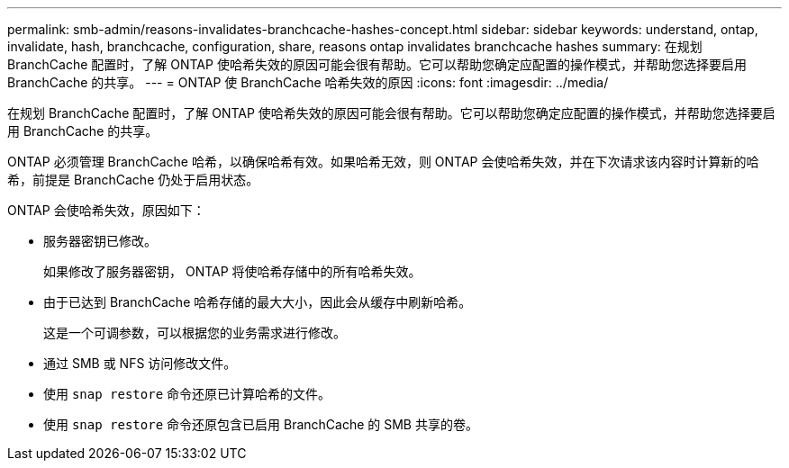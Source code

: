 ---
permalink: smb-admin/reasons-invalidates-branchcache-hashes-concept.html 
sidebar: sidebar 
keywords: understand, ontap, invalidate, hash, branchcache, configuration, share, reasons ontap invalidates branchcache hashes 
summary: 在规划 BranchCache 配置时，了解 ONTAP 使哈希失效的原因可能会很有帮助。它可以帮助您确定应配置的操作模式，并帮助您选择要启用 BranchCache 的共享。 
---
= ONTAP 使 BranchCache 哈希失效的原因
:icons: font
:imagesdir: ../media/


[role="lead"]
在规划 BranchCache 配置时，了解 ONTAP 使哈希失效的原因可能会很有帮助。它可以帮助您确定应配置的操作模式，并帮助您选择要启用 BranchCache 的共享。

ONTAP 必须管理 BranchCache 哈希，以确保哈希有效。如果哈希无效，则 ONTAP 会使哈希失效，并在下次请求该内容时计算新的哈希，前提是 BranchCache 仍处于启用状态。

ONTAP 会使哈希失效，原因如下：

* 服务器密钥已修改。
+
如果修改了服务器密钥， ONTAP 将使哈希存储中的所有哈希失效。

* 由于已达到 BranchCache 哈希存储的最大大小，因此会从缓存中刷新哈希。
+
这是一个可调参数，可以根据您的业务需求进行修改。

* 通过 SMB 或 NFS 访问修改文件。
* 使用 `snap restore` 命令还原已计算哈希的文件。
* 使用 `snap restore` 命令还原包含已启用 BranchCache 的 SMB 共享的卷。

